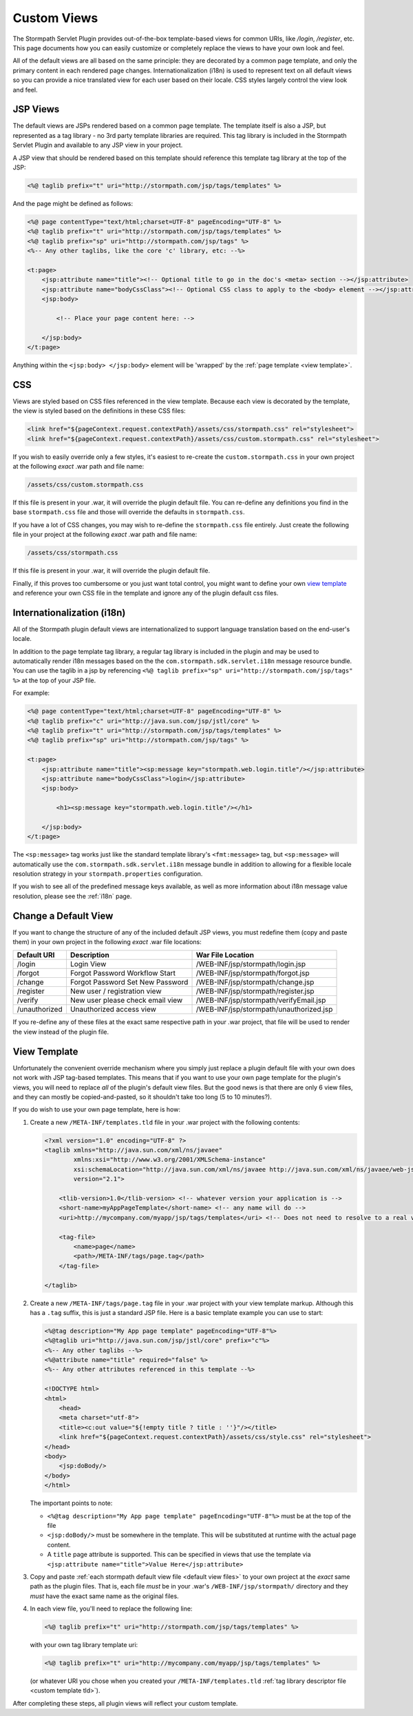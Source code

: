 .. _views:

Custom Views
============

The Stormpath Servlet Plugin provides out-of-the-box template-based views for common URIs, like `/login`, `/register`, etc.  This page documents how you can easily customize or completely replace the views to have your own look and feel.

All of the default views are all based on the same principle: they are decorated by a common page template, and only the primary content in each rendered page changes.  Internationalization (i18n) is used to represent text on all default views so you can provide a nice translated view for each user based on their locale.  CSS styles largely control the view look and feel.

JSP Views
---------

The default views are JSPs rendered based on a common page template.  The template itself is also a JSP, but represented as a tag library - no 3rd party template libraries are required. This tag library is included in the Stormpath Servlet Plugin and available to any JSP view in your project.

A JSP view that should be rendered based on this template should reference this template tag library at the top of the JSP:

.. code-block:: jsp

    <%@ taglib prefix="t" uri="http://stormpath.com/jsp/tags/templates" %>

And the page might be defined as follows:

.. code-block:: jsp

    <%@ page contentType="text/html;charset=UTF-8" pageEncoding="UTF-8" %>
    <%@ taglib prefix="t" uri="http://stormpath.com/jsp/tags/templates" %>
    <%@ taglib prefix="sp" uri="http://stormpath.com/jsp/tags" %>
    <%-- Any other taglibs, like the core 'c' library, etc: --%>

    <t:page>
        <jsp:attribute name="title"><!-- Optional title to go in the doc's <meta> section --></jsp:attribute>
        <jsp:attribute name="bodyCssClass"><!-- Optional CSS class to apply to the <body> element --></jsp:attribute>
        <jsp:body>

            <!-- Place your page content here: -->

        </jsp:body>
    </t:page>

Anything within the ``<jsp:body> </jsp:body>`` element will be 'wrapped' by the :ref:`page template <view template>`.

CSS
---

Views are styled based on CSS files referenced in the view template.  Because each view is decorated by the template, the view is styled based on the definitions in these CSS files:

.. code-block:: jsp

    <link href="${pageContext.request.contextPath}/assets/css/stormpath.css" rel="stylesheet">
    <link href="${pageContext.request.contextPath}/assets/css/custom.stormpath.css" rel="stylesheet">

If you wish to easily override only a few styles, it's easiest to re-create the ``custom.stormpath.css`` in your own project at the following *exact* .war path and file name:

.. code-block:: bash

    /assets/css/custom.stormpath.css

If this file is present in your .war, it will override the plugin default file.  You can re-define any definitions you find in the base ``stormpath.css`` file and those will override the defaults in ``stormpath.css``.

If you have a lot of CSS changes, you may wish to re-define the ``stormpath.css`` file entirely.  Just create the following file in your project at the following *exact* .war path and file name:

.. code-block:: bash

    /assets/css/stormpath.css

If this file is present in your .war, it will override the plugin default file.

Finally, if this proves too cumbersome or you just want total control, you might want to define your own `view template`_ and reference your own CSS file in the template and ignore any of the plugin default css files.

Internationalization (i18n)
---------------------------

All of the Stormpath plugin default views are internationalized to support language translation based on the end-user's locale.

In addition to the page template tag library, a regular tag library is included in the plugin and may be used to automatically render i18n messages based on the the ``com.stormpath.sdk.servlet.i18n`` message resource bundle.  You can use the taglib in a jsp by referencing ``<%@ taglib prefix="sp" uri="http://stormpath.com/jsp/tags" %>`` at the top of your JSP file.

For example:

.. code-block:: jsp

    <%@ page contentType="text/html;charset=UTF-8" pageEncoding="UTF-8" %>
    <%@ taglib prefix="c" uri="http://java.sun.com/jsp/jstl/core" %>
    <%@ taglib prefix="t" uri="http://stormpath.com/jsp/tags/templates" %>
    <%@ taglib prefix="sp" uri="http://stormpath.com/jsp/tags" %>

    <t:page>
        <jsp:attribute name="title"><sp:message key="stormpath.web.login.title"/></jsp:attribute>
        <jsp:attribute name="bodyCssClass">login</jsp:attribute>
        <jsp:body>

            <h1><sp:message key="stormpath.web.login.title"/></h1>

        </jsp:body>
    </t:page>

The ``<sp:message>`` tag works just like the standard template library's ``<fmt:message>`` tag, but ``<sp:message>`` will automatically use the ``com.stormpath.sdk.servlet.i18n`` message bundle in addition to allowing for a flexible locale resolution strategy in your ``stormpath.properties`` configuration.

If you wish to see all of the predefined message keys available, as well as more information about i18n message value resolution, please see the :ref:`i18n` page.

.. _default view files:

Change a Default View
---------------------

If you want to change the structure of any of the included default JSP views, you must redefine them (copy and paste them) in your own project in the following *exact* .war file locations:

============= ================================ =======================================
Default URI   Description                      War File Location
============= ================================ =======================================
/login        Login View                       /WEB-INF/jsp/stormpath/login.jsp
/forgot       Forgot Password Workflow Start   /WEB-INF/jsp/stormpath/forgot.jsp
/change       Forgot Password Set New Password /WEB-INF/jsp/stormpath/change.jsp
/register     New user / registration view     /WEB-INF/jsp/stormpath/register.jsp
/verify       New user please check email view /WEB-INF/jsp/stormpath/verifyEmail.jsp
/unauthorized Unauthorized access view         /WEB-INF/jsp/stormpath/unauthorized.jsp
============= ================================ =======================================

If you re-define any of these files at the exact same respective path in your .war project, that file will be used to render the view instead of the plugin file.

.. _view template:

View Template
-------------

Unfortunately the convenient override mechanism where you simply just replace a plugin default file with your own does not work with JSP tag-based templates.  This means that if you want to use your own page template for the plugin's views, you will need to replace *all* of the plugin's default view files.  But the good news is that there are only 6 view files, and they can mostly be copied-and-pasted, so it shouldn't take too long (5 to 10 minutes?).

If you do wish to use your own page template, here is how:

.. _custom template tld:

#. Create a new ``/META-INF/templates.tld`` file in your .war project with the following contents:

   .. code-block:: xml

     <?xml version="1.0" encoding="UTF-8" ?>
     <taglib xmlns="http://java.sun.com/xml/ns/javaee"
             xmlns:xsi="http://www.w3.org/2001/XMLSchema-instance"
             xsi:schemaLocation="http://java.sun.com/xml/ns/javaee http://java.sun.com/xml/ns/javaee/web-jsptaglibrary_2_1.xsd"
             version="2.1">

         <tlib-version>1.0</tlib-version> <!-- whatever version your application is -->
         <short-name>myAppPageTemplate</short-name> <!-- any name will do -->
         <uri>http://mycompany.com/myapp/jsp/tags/templates</uri> <!-- Does not need to resolve to a real view -->

         <tag-file>
             <name>page</name>
             <path>/META-INF/tags/page.tag</path>
         </tag-file>

     </taglib>

#. Create a new ``/META-INF/tags/page.tag`` file in your .war project with your view template markup.  Although this has a ``.tag`` suffix, this is just a standard JSP file.  Here is a basic template example you can use to start:

   .. code-block:: jsp

     <%@tag description="My App page template" pageEncoding="UTF-8"%>
     <%@taglib uri="http://java.sun.com/jsp/jstl/core" prefix="c"%>
     <%-- Any other taglibs --%>
     <%@attribute name="title" required="false" %>
     <%-- Any other attributes referenced in this template --%>

     <!DOCTYPE html>
     <html>
         <head>
         <meta charset="utf-8">
         <title><c:out value="${!empty title ? title : ''}"/></title>
         <link href="${pageContext.request.contextPath}/assets/css/style.css" rel="stylesheet">
     </head>
     <body>
         <jsp:doBody/>
     </body>
     </html>

   The important points to note:

   * ``<%@tag description="My App page template" pageEncoding="UTF-8"%>`` must be at the top of the file
   * ``<jsp:doBody/>`` must be somewhere in the template.  This will be substituted at runtime with the actual page content.
   * A ``title`` page attribute is supported.  This can be specified in views that use the template via ``<jsp:attribute name="title">Value Here</jsp:attribute>``

#. Copy and paste :ref:`each stormpath default view file <default view files>` to your own project at the *exact* same path as the plugin files.  That is, each file *must* be in your .war's ``/WEB-INF/jsp/stormpath/`` directory and they *must* have the exact same name as the original files.

#. In each view file, you'll need to replace the following line:

   .. code-block:: jsp

      <%@ taglib prefix="t" uri="http://stormpath.com/jsp/tags/templates" %>

   with your own tag library template uri:

   .. code-block:: jsp

      <%@ taglib prefix="t" uri="http://mycompany.com/myapp/jsp/tags/templates" %>

   (or whatever URI you chose when you created your ``/META-INF/templates.tld`` :ref:`tag library descriptor file <custom template tld>`).


After completing these steps, all plugin views will reflect your custom template.


